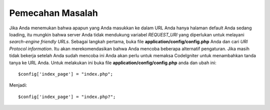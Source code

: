 #################
Pemecahan Masalah
#################

Jika Anda menemukan bahwa apapun yang Anda masukkan ke dalam URL Anda hanya halaman default
Anda sedang loading, itu mungkin bahwa server Anda tidak mendukung variabel *REQUEST_URI* 
yang diperlukan untuk melayani *search-engine friendly URLs*. Sebagai langkah pertama, buka file
**application/config/config.php** Anda dan cari *URI Protocol information*. Itu akan merekomendasikan
bahwa Anda mencoba beberapa alternatif pengaturan. Jika masih tidak bekerja setelah Anda sudah
mencoba ini Anda akan perlu untuk memaksa CodeIgniter untuk menambahkan tanda tanya ke URL Anda. 
Untuk melakukan ini buka file **application/config/config.php** anda dan ubah ini::

	$config['index_page'] = "index.php";

Menjadi::

	$config['index_page'] = "index.php?";
